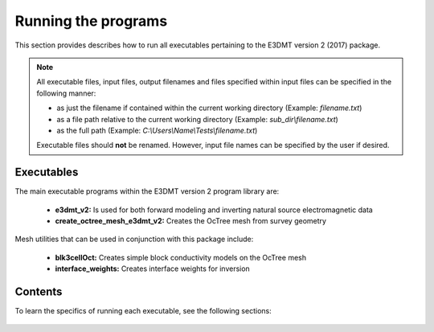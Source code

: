.. _running:

Running the programs
====================

This section provides describes how to run all executables pertaining to the E3DMT version 2 (2017) package.

.. note::

    All executable files, input files, output filenames and files specified within input files can be specified in the following manner:

    - as just the filename if contained within the current working directory (Example: *filename.txt*)
    - as a file path relative to the current working directory (Example: *sub_dir\\filename.txt*)
    - as the full path (Example: *C:\\Users\\Name\\Tests\\filename.txt*)

    Executable files should **not** be renamed. However, input file names can be specified by the user if desired.


Executables
-----------

The main executable programs within the E3DMT version 2 program library are:

    - **e3dmt_v2:** Is used for both forward modeling and inverting natural source electromagnetic data
    - **create_octree_mesh_e3dmt_v2:** Creates the OcTree mesh from survey geometry

Mesh utilities that can be used in conjunction with this package include:

    - **blk3cellOct:** Creates simple block conductivity models on the OcTree mesh
    - **interface_weights:** Creates interface weights for inversion


Contents
--------

To learn the specifics of running each executable, see the following sections:

  .. toctree::
    :maxdepth: 1

    OcTree Mesh Generation <programs/createOcTree>
    Creating Octree Models <programs/createModel>
    Forward Modeling <programs/forward>
    Additional Cell and Face Weights <programs/weightsFiles>
    Inversion <programs/inversion>

